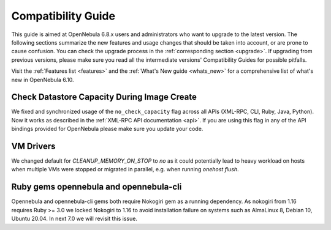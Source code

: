 
.. _compatibility:

====================
Compatibility Guide
====================

This guide is aimed at OpenNebula 6.8.x users and administrators who want to upgrade to the latest version. The following sections summarize the new features and usage changes that should be taken into account, or are prone to cause confusion. You can check the upgrade process in the :ref:`corresponding section <upgrade>`. If upgrading from previous versions, please make sure you read all the intermediate versions' Compatibility Guides for possible pitfalls.

Visit the :ref:`Features list <features>` and the :ref:`What's New guide <whats_new>` for a comprehensive list of what's new in OpenNebula 6.10.


Check Datastore Capacity During Image Create
================================================================================

We fixed and synchronized usage of the ``no_check_capacity`` flag across all APIs (XML-RPC, CLI, Ruby, Java, Python). Now it works as described in the :ref:`XML-RPC API documentation <api>`. If you are using this flag in any of the API bindings provided for OpenNebula please make sure you update your code.

VM Drivers
================================================================================
We changed default for `CLEANUP_MEMORY_ON_STOP` to `no` as it could potentially lead to heavy workload on hosts when multiple VMs were stopped or migrated in parallel, e.g. when running `onehost flush`.

Ruby gems opennebula and opennebula-cli
================================================================================
Opennebula and opennebula-cli gems both require Nokogiri gem as a running dependency. As nokogiri from 1.16 requires Ruby >= 3.0 we locked Nokogiri to 1.16 to avoid installation failure on systems such as AlmaLinux 8, Debian 10, Ubuntu 20.04. In next 7.0 we will revisit this issue.
